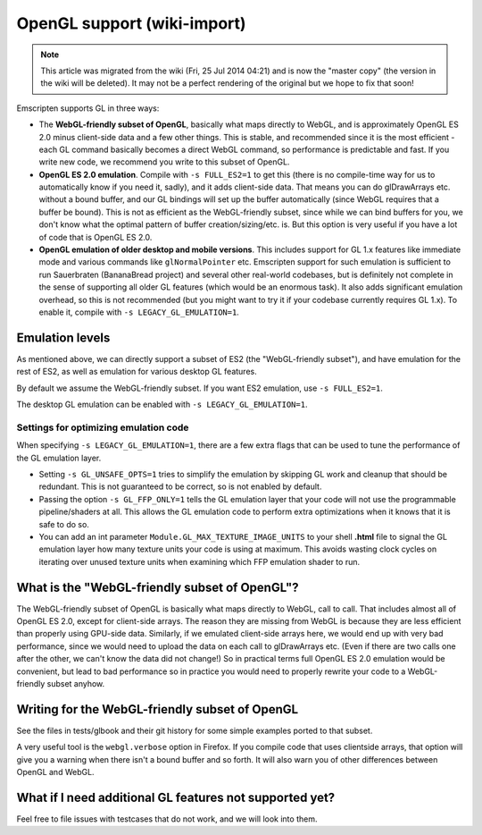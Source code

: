 .. _OpenGL-support:

============================
OpenGL support (wiki-import)
============================
.. note:: This article was migrated from the wiki (Fri, 25 Jul 2014 04:21) and is now the "master copy" (the version in the wiki will be deleted). It may not be a perfect rendering of the original but we hope to fix that soon!

Emscripten supports GL in three ways:

-  The **WebGL-friendly subset of OpenGL**, basically what maps directly to WebGL, and is approximately OpenGL ES 2.0 minus client-side data and a few other things. This is stable, and recommended since it is the most efficient - each GL command basically becomes a direct WebGL command, so performance is predictable and fast. If you write new code, we recommend you write to this subset of OpenGL.
-  **OpenGL ES 2.0 emulation**. Compile with ``-s FULL_ES2=1`` to get this (there is no compile-time way for us to automatically know if you need it, sadly), and it adds client-side data. That means you can do glDrawArrays etc. without a bound buffer, and our GL bindings will set up the buffer automatically (since WebGL requires that a buffer be bound). This is not as efficient as the WebGL-friendly subset, since while we can bind buffers for you, we don't know what the optimal pattern of buffer creation/sizing/etc. is. But this option is very useful if you have a lot of code that is OpenGL ES 2.0. 
-  **OpenGL emulation of older desktop and mobile versions**. This includes support for GL 1.x features like immediate mode and various commands like ``glNormalPointer`` etc. Emscripten support for such emulation is sufficient to run Sauerbraten (BananaBread project) and several other real-world codebases, but is definitely not complete in the sense of supporting all older GL features (which would be an enormous task). It also adds significant emulation overhead, so this is not recommended (but you might want to try it if your codebase currently requires GL 1.x). To enable it, compile with ``-s LEGACY_GL_EMULATION=1``.

Emulation levels
----------------

As mentioned above, we can directly support a subset of ES2 (the "WebGL-friendly subset"), and have emulation for the rest of ES2, as well as emulation for various desktop GL features.

By default we assume the WebGL-friendly subset. If you want ES2 emulation, use ``-s FULL_ES2=1``.

The desktop GL emulation can be enabled with ``-s LEGACY_GL_EMULATION=1``.

Settings for optimizing emulation code
~~~~~~~~~~~~~~~~~~~~~~~~~~~~~~~~~~~~~~

When specifying ``-s LEGACY_GL_EMULATION=1``, there are a few extra flags that can be used to tune the performance of the GL emulation layer.

-  Setting ``-s GL_UNSAFE_OPTS=1`` tries to simplify the emulation by skipping GL work and cleanup that should be redundant. This is not guaranteed to be correct, so is not enabled by default.
-  Passing the option ``-s GL_FFP_ONLY=1`` tells the GL emulation layer that your code will not use the programmable pipeline/shaders at all. This allows the GL emulation code to perform extra optimizations when it knows that it is safe to do so.
-  You can add an int parameter ``Module.GL_MAX_TEXTURE_IMAGE_UNITS`` to your shell **.html** file to signal the GL emulation layer how many texture units your code is using at maximum. This avoids wasting clock cycles on iterating over unused texture units when examining which FFP emulation shader to run.

What is the "WebGL-friendly subset of OpenGL"?
----------------------------------------------

The WebGL-friendly subset of OpenGL is basically what maps directly to WebGL, call to call. That includes almost all of OpenGL ES 2.0, except for client-side arrays. The reason they are missing from WebGL is because they are less efficient than properly using GPU-side data. Similarly, if we emulated client-side arrays here, we would end up with very bad performance, since we would need to upload the data on each call to glDrawArrays etc. (Even if there are two calls one after the other, we can't know the data did not change!) So in practical terms full OpenGL ES 2.0 emulation would be convenient, but lead to bad performance so in practice you would need to properly rewrite your code to a WebGL-friendly subset anyhow.

Writing for the WebGL-friendly subset of OpenGL
-----------------------------------------------

See the files in tests/glbook and their git history for some simple examples ported to that subset.

A very useful tool is the ``webgl.verbose`` option in Firefox. If you compile code that uses clientside arrays, that option will give you a warning when there isn't a bound buffer and so forth. It will also warn you of other differences between OpenGL and WebGL.

What if I need additional GL features not supported yet?
--------------------------------------------------------

Feel free to file issues with testcases that do not work, and we will look into them.
